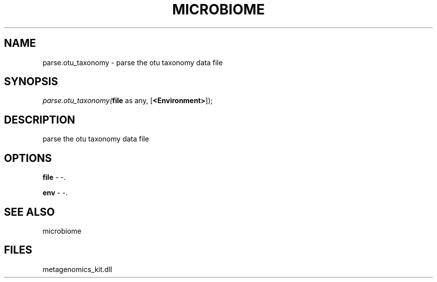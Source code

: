 .\" man page create by R# package system.
.TH MICROBIOME 1 2000-Jan "parse.otu_taxonomy" "parse.otu_taxonomy"
.SH NAME
parse.otu_taxonomy \- parse the otu taxonomy data file
.SH SYNOPSIS
\fIparse.otu_taxonomy(\fBfile\fR as any, 
[\fB<Environment>\fR]);\fR
.SH DESCRIPTION
.PP
parse the otu taxonomy data file
.PP
.SH OPTIONS
.PP
\fBfile\fB \fR\- -. 
.PP
.PP
\fBenv\fB \fR\- -. 
.PP
.SH SEE ALSO
microbiome
.SH FILES
.PP
metagenomics_kit.dll
.PP
